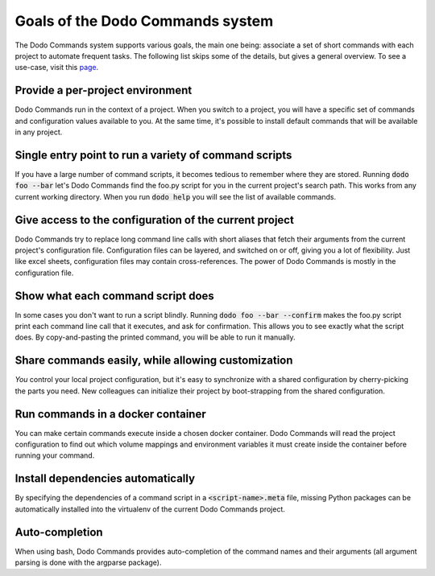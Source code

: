 *********************************
Goals of the Dodo Commands system
*********************************

The Dodo Commands system supports various goals, the main one being: associate a set of short commands with each project to automate frequent tasks. The following list skips some of the details, but gives a general overview. To see a use-case, visit this `page <https://github.com/mnieber/dodo_commands>`_.

Provide a per-project environment
=================================

Dodo Commands run in the context of a project. When you switch to a project, you will have a specific set of commands and configuration values available to you. At the same time, it's possible to install default commands that will be available in any project.

Single entry point to run a variety of command scripts
======================================================

If you have a large number of command scripts, it becomes tedious to remember where
they are stored. Running :code:`dodo foo --bar` let's Dodo Commands find the foo.py script for you in the current project's search path. This works from any current working directory. When you run :code:`dodo help` you will see the list of available commands.

Give access to the configuration of the current project
=======================================================

Dodo Commands try to replace long command line calls with short aliases that fetch their arguments from the current project's configuration file. Configuration files can be layered, and switched on or off, giving you a lot of flexibility. Just like excel sheets, configuration files may contain cross-references. The power of Dodo Commands is mostly in the configuration file.

Show what each command script does
==================================

In some cases you don't want to run a script blindly. Running :code:`dodo foo --bar --confirm` makes the foo.py script print each command line call that it executes, and ask for confirmation. This allows you to see exactly what the script does. By copy-and-pasting the printed command, you will be able to run it manually.

Share commands easily, while allowing customization
===================================================

*You* control your local project configuration, but it's easy to synchronize with a shared configuration by cherry-picking the parts you need. New colleagues can initialize their project by boot-strapping from the shared configuration.

Run commands in a docker container
==================================

You can make certain commands execute inside a chosen docker container. Dodo Commands will read the project configuration to find out which volume mappings and environment variables it must create inside the container before running your command.

Install dependencies automatically
==================================

By specifying the dependencies of a command script in a :code:`<script-name>.meta` file, missing Python packages can be automatically installed into the virtualenv of the current Dodo Commands project.

Auto-completion
===============

When using bash, Dodo Commands provides auto-completion of the command names and their arguments (all argument parsing is done with the argparse package).
